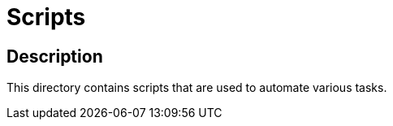 = Scripts


== Description

This directory contains scripts that are used to automate various tasks.